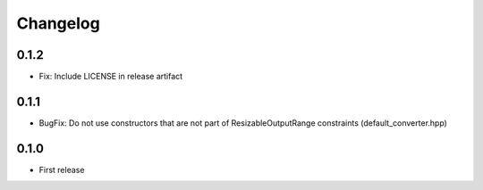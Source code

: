 .. _changelog:

Changelog
=========

0.1.2
-----

- Fix: Include LICENSE in release artifact

0.1.1
-----

- BugFix: Do not use constructors that are not part of ResizableOutputRange constraints (default_converter.hpp)

0.1.0
-----

- First release
